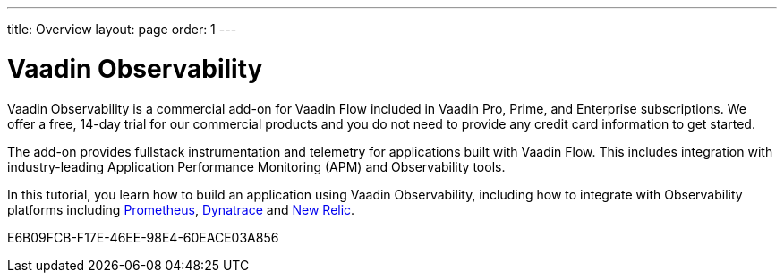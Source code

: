 ---
title: Overview
layout: page
order: 1
---

[[observability.overview]]
= Vaadin Observability

Vaadin Observability is a commercial add-on for Vaadin Flow included in Vaadin Pro, Prime, and Enterprise subscriptions. We offer a free, 14-day trial for our commercial products and you do not need to provide any credit card information to get started.

The add-on provides fullstack instrumentation and telemetry for applications built with Vaadin Flow. This includes integration with industry-leading Application Performance Monitoring (APM) and Observability tools.

In this tutorial, you learn how to build an application using Vaadin Observability, including how to integrate with Observability platforms including https://prometheus.io/[Prometheus], https://www.dynatrace.com/[Dynatrace] and https://newrelic.com[New Relic].

[.discussion-id]
E6B09FCB-F17E-46EE-98E4-60EACE03A856
